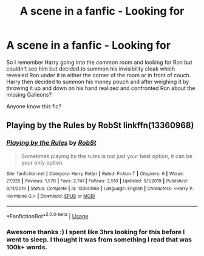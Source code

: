 #+TITLE: A scene in a fanfic - Looking for

* A scene in a fanfic - Looking for
:PROPERTIES:
:Author: tsundereworks
:Score: 2
:DateUnix: 1579096538.0
:DateShort: 2020-Jan-15
:FlairText: What's That Fic?
:END:
So I remember Harry going into the common room and looking for Ron but couldn't see him but decided to summon his invisibility cloak which revealed Ron under it in either the corner of the room or in front of couch. Harry then decided to summon his money pouch and after weighing it by throwing it up and down on his hand realized and confronted Ron about the missing Galleons?

Anyone know this fic?


** Playing by the Rules by RobSt linkffn(13360968)
:PROPERTIES:
:Author: JennaSayquah
:Score: 2
:DateUnix: 1579126690.0
:DateShort: 2020-Jan-16
:END:

*** [[https://www.fanfiction.net/s/13360968/1/][*/Playing by the Rules/*]] by [[https://www.fanfiction.net/u/1451358/RobSt][/RobSt/]]

#+begin_quote
  Sometimes playing by the rules is not just your best option, it can be your only option.
#+end_quote

^{/Site/:} ^{fanfiction.net} ^{*|*} ^{/Category/:} ^{Harry} ^{Potter} ^{*|*} ^{/Rated/:} ^{Fiction} ^{T} ^{*|*} ^{/Chapters/:} ^{6} ^{*|*} ^{/Words/:} ^{27,925} ^{*|*} ^{/Reviews/:} ^{1,570} ^{*|*} ^{/Favs/:} ^{2,741} ^{*|*} ^{/Follows/:} ^{2,510} ^{*|*} ^{/Updated/:} ^{9/1/2019} ^{*|*} ^{/Published/:} ^{8/11/2019} ^{*|*} ^{/Status/:} ^{Complete} ^{*|*} ^{/id/:} ^{13360968} ^{*|*} ^{/Language/:} ^{English} ^{*|*} ^{/Characters/:} ^{<Harry} ^{P.,} ^{Hermione} ^{G.>} ^{*|*} ^{/Download/:} ^{[[http://www.ff2ebook.com/old/ffn-bot/index.php?id=13360968&source=ff&filetype=epub][EPUB]]} ^{or} ^{[[http://www.ff2ebook.com/old/ffn-bot/index.php?id=13360968&source=ff&filetype=mobi][MOBI]]}

--------------

*FanfictionBot*^{2.0.0-beta} | [[https://github.com/tusing/reddit-ffn-bot/wiki/Usage][Usage]]
:PROPERTIES:
:Author: FanfictionBot
:Score: 1
:DateUnix: 1579126701.0
:DateShort: 2020-Jan-16
:END:


*** Awesome thanks :) I spent like 3hrs looking for this before I went to sleep. I thought it was from something I read that was 100k+ words.
:PROPERTIES:
:Author: tsundereworks
:Score: 1
:DateUnix: 1579126961.0
:DateShort: 2020-Jan-16
:END:
